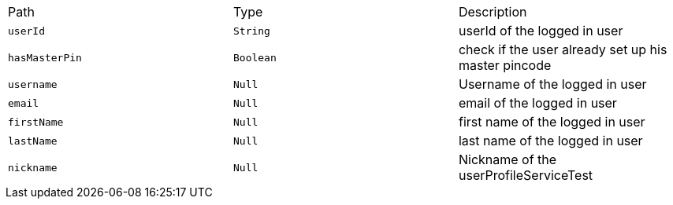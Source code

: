 |===
|Path|Type|Description
|`+userId+`
|`+String+`
|userId of the logged in user
|`+hasMasterPin+`
|`+Boolean+`
|check if the user already set up his master pincode
|`+username+`
|`+Null+`
|Username of the logged in user
|`+email+`
|`+Null+`
|email of the logged in user
|`+firstName+`
|`+Null+`
|first name of the logged in user
|`+lastName+`
|`+Null+`
|last name of the logged in user
|`+nickname+`
|`+Null+`
|Nickname of the userProfileServiceTest
|===
